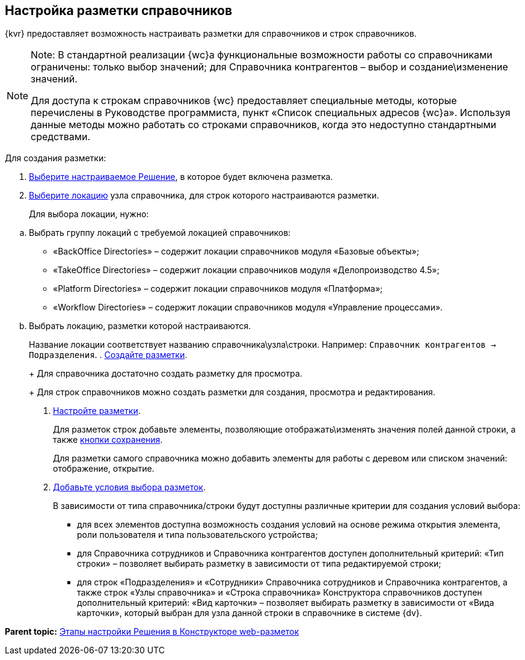 
== Настройка разметки справочников

{kvr} предоставляет возможность настраивать разметки для справочников и строк справочников.

[NOTE]
====
[.note__title]#Note:# В стандартной реализации {wc}а функциональные возможности работы со справочниками ограничены: только выбор значений; для Справочника контрагентов – выбор и создание\изменение значений.

Для доступа к строкам справочников {wc} предоставляет специальные методы, которые перечислены в Руководстве программиста, пункт «Список специальных адресов {wc}а». Используя данные методы можно работать со строками справочников, когда это недоступно стандартными средствами.
====

Для создания разметки:

. xref:ChangeCurrentSolution.adoc[Выберите настраиваемое Решение], в которое будет включена разметка.
. xref:SelectLocation.adoc[Выберите локацию] узла справочника, для строк которого настраиваются разметки.
+
Для выбора локации, нужно:

[loweralpha]
.. Выбрать группу локаций с требуемой локацией справочников:
* «BackOffice Directories» – содержит локации справочников модуля «Базовые объекты»;
* «TakeOffice Directories» – содержит локации справочников модуля «Делопроизводство 4.5»;
* «Platform Directories» – содержит локации справочников модуля «Платформа»;
* «Workflow Directories» – содержит локации справочников модуля «Управление процессами».
.. Выбрать локацию, разметки которой настраиваются.
+
Название локации соответствует названию справочника\узла\строки. Например: [.ph .filepath]`Справочник контрагентов → Подразделения`.
. xref:dl_layouts_create.adoc[Создайте разметки].
+
Для справочника достаточно создать разметку для просмотра.
+
Для строк справочников можно создать разметки для создания, просмотра и редактирования.
. xref:dl_customizelayouts.adoc[Настройте разметки].
+
Для разметок строк добавьте элементы, позволяющие отображать\изменять значения полей данной строки, а также xref:Control_saveorcancel.adoc[кнопки сохранения].
+
Для разметки самого справочника можно добавить элементы для работы с деревом или списком значений: отображение, открытие.
. xref:sc_conditions.adoc[Добавьте условия выбора разметок].
+
В зависимости от типа справочника/строки будут доступны различные критерии для создания условий выбора:

* для всех элементов доступна возможность создания условий на основе режима открытия элемента, роли пользователя и типа пользовательского устройства;
* для Справочника сотрудников и Справочника контрагентов доступен дополнительный критерий: «Тип строки» – позволяет выбирать разметку в зависимости от типа редактируемой строки;
* для строк «Подразделения» и «Сотрудники» Справочника сотрудников и Справочника контрагентов, а также строк «Узлы справочника» и «Строка справочника» Конструктора справочников доступен дополнительный критерий: «Вид карточки» – позволяет выбирать разметку в зависимости от «Вида карточки», который выбран для узла данной строки в справочнике в системе {dv}.

*Parent topic:* xref:PracticeConfigSolution.adoc[Этапы настройки Решения в Конструкторе web-разметок]
